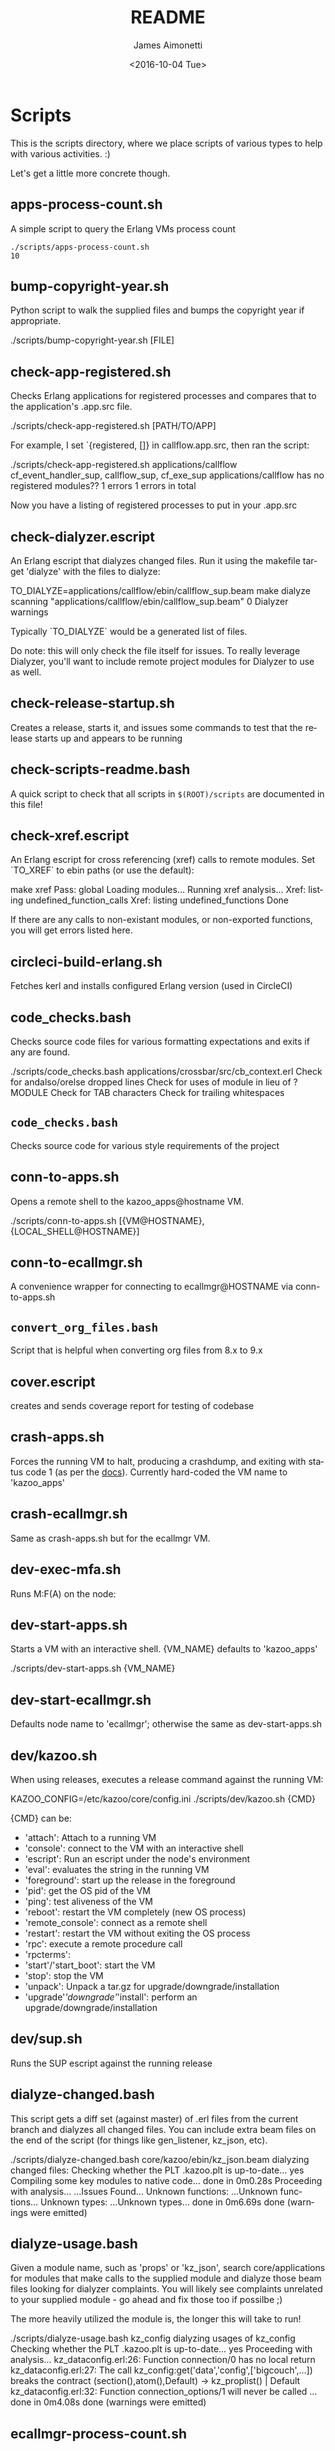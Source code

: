 #+OPTIONS: ':nil *:t -:t ::t <:t H:3 \n:nil ^:t arch:headline ^:{}
#+OPTIONS: author:t c:nil creator:nil d:(not "LOGBOOK") date:t e:t
#+OPTIONS: email:nil f:t inline:t num:t p:nil pri:nil prop:nil stat:t
#+OPTIONS: tags:t tasks:t tex:t timestamp:t title:t toc:nil todo:t |:t
#+TITLE: README
#+DATE: <2016-10-04 Tue>
#+AUTHOR: James Aimonetti
#+EMAIL: james@2600hz.com
#+LANGUAGE: en
#+SELECT_TAGS: export
#+EXCLUDE_TAGS: noexport
#+CREATOR: Emacs 25.1.50.3 (Org mode 8.3.6)

* Scripts

This is the scripts directory, where we place scripts of various types to help with various activities. :)

Let's get a little more concrete though.

** apps-process-count.sh
A simple script to query the Erlang VMs process count
#+BEGIN_SRC shell
./scripts/apps-process-count.sh
10
#+END_SRC
** bump-copyright-year.sh
Python script to walk the supplied files and bumps the copyright year if appropriate.
#+BEGIN_EXAMPLE
./scripts/bump-copyright-year.sh [FILE]
#+END_SRC
** check-app-registered.sh
Checks Erlang applications for registered processes and compares that to the application's .app.src file.
#+BEGIN_EXAMPLE
./scripts/check-app-registered.sh [PATH/TO/APP]
#+END_SRC

For example, I set `{registered, []} in callflow.app.src, then ran the script:
#+BEGIN_EXAMPLE
./scripts/check-app-registered.sh applications/callflow
cf_event_handler_sup, callflow_sup, cf_exe_sup
applications/callflow has no registered modules??
1 errors
1 errors in total
#+END_SRC
Now you have a listing of registered processes to put in your .app.src
** check-dialyzer.escript
An Erlang escript that dialyzes changed files. Run it using the makefile target 'dialyze' with the files to dialyze:
#+BEGIN_EXAMPLE
TO_DIALYZE=applications/callflow/ebin/callflow_sup.beam make dialyze
scanning "applications/callflow/ebin/callflow_sup.beam"
0 Dialyzer warnings
#+END_SRC

Typically `TO_DIALYZE` would be a generated list of files.

Do note: this will only check the file itself for issues. To really leverage Dialyzer, you'll want to include remote project modules for Dialyzer to use as well.
** check-release-startup.sh
Creates a release, starts it, and issues some commands to test that the release starts up and appears to be running
** check-scripts-readme.bash
A quick script to check that all scripts in =$(ROOT)/scripts= are documented in this file!
** check-xref.escript
An Erlang escript for cross referencing (xref) calls to remote modules. Set `TO_XREF` to ebin paths (or use the default):
#+BEGIN_EXAMPLE
make xref
Pass: global
Loading modules...
Running xref analysis...
Xref: listing undefined_function_calls
Xref: listing undefined_functions
Done
#+END_SRC
If there are any calls to non-existant modules, or non-exported functions, you will get errors listed here.
** circleci-build-erlang.sh
Fetches kerl and installs configured Erlang version (used in CircleCI)
** code_checks.bash
Checks source code files for various formatting expectations and exits if any are found.
#+BEGIN_EXAMPLE
./scripts/code_checks.bash applications/crossbar/src/cb_context.erl
Check for andalso/orelse dropped lines
Check for uses of module in lieu of ?MODULE
Check for TAB characters
Check for trailing whitespaces
#+END_SRC
** =code_checks.bash=
Checks source code for various style requirements of the project
** conn-to-apps.sh
Opens a remote shell to the kazoo_apps@hostname VM.
#+BEGIN_EXAMPLE
./scripts/conn-to-apps.sh [{VM@HOSTNAME}, {LOCAL_SHELL@HOSTNAME}]
#+END_SRC
** conn-to-ecallmgr.sh
A convenience wrapper for connecting to ecallmgr@HOSTNAME via conn-to-apps.sh
** =convert_org_files.bash=
Script that is helpful when converting org files from 8.x to 9.x
** cover.escript
creates and sends coverage report for testing of codebase
** crash-apps.sh
Forces the running VM to halt, producing a crashdump, and exiting with status code 1 (as per the [[http://erldocs.com/18.0/erts/erlang.html?i=2&search=halt#halt/2][docs]]). Currently hard-coded the VM name to 'kazoo_apps'
** crash-ecallmgr.sh
Same as crash-apps.sh but for the ecallmgr VM.
** dev-exec-mfa.sh
Runs M:F(A) on the node:
#+INCLUDE "../dev-exec-mfa.sh" :lines "3-6"
** dev-start-apps.sh
Starts a VM with an interactive shell. {VM_NAME} defaults to 'kazoo_apps'
#+BEGIN_EXAMPLE shell
./scripts/dev-start-apps.sh {VM_NAME}
#+END_SRC
** dev-start-ecallmgr.sh
Defaults node name to 'ecallmgr'; otherwise the same as dev-start-apps.sh
** dev/kazoo.sh
When using releases, executes a release command against the running VM:
#+BEGIN_EXAMPLE shell
KAZOO_CONFIG=/etc/kazoo/core/config.ini ./scripts/dev/kazoo.sh {CMD}
#+END_SRC

{CMD} can be:
- 'attach': Attach to a running VM
- 'console': connect to the VM with an interactive shell
- 'escript': Run an escript under the node's environment
- 'eval': evaluates the string in the running VM
- 'foreground': start up the release in the foreground
- 'pid': get the OS pid of the VM
- 'ping': test aliveness of the VM
- 'reboot': restart the VM completely (new OS process)
- 'remote_console': connect as a remote shell
- 'restart': restart the VM without exiting the OS process
- 'rpc': execute a remote procedure call
- 'rpcterms':
- 'start'/'start_boot': start the VM
- 'stop': stop the VM
- 'unpack': Unpack a tar.gz for upgrade/downgrade/installation
- 'upgrade'/'downgrade'/'install': perform an upgrade/downgrade/installation
** dev/sup.sh
Runs the SUP escript against the running release
** dialyze-changed.bash
This script gets a diff set (against master) of .erl files from the current branch and dialyzes all changed files. You can include extra beam files on the end of the script (for things like gen_listener, kz_json, etc).

#+BEGIN_EXAMPLE shell
./scripts/dialyze-changed.bash core/kazoo/ebin/kz_json.beam
dialyzing changed files:
  Checking whether the PLT .kazoo.plt is up-to-date... yes
  Compiling some key modules to native code... done in 0m0.28s
  Proceeding with analysis...
  ...Issues Found...
  Unknown functions:
  ...Unknown functions...
  Unknown types:
  ...Unknown types...
 done in 0m6.69s
done (warnings were emitted)
#+END_SRC
** dialyze-usage.bash
Given a module name, such as 'props' or 'kz_json', search core/applications for modules that make calls to the supplied module and dialyze those beam files looking for dialyzer complaints. You will likely see complaints unrelated to your supplied module - go ahead and fix those too if possilbe ;)

The more heavily utilized the module is, the longer this will take to run!

#+BEGIN_EXAMPLE shell
 ./scripts/dialyze-usage.bash kz_config
dialyzing usages of kz_config
  Checking whether the PLT .kazoo.plt is up-to-date... yes
  Proceeding with analysis...
kz_dataconfig.erl:26: Function connection/0 has no local return
kz_dataconfig.erl:27: The call kz_config:get('data','config',['bigcouch',...]) breaks the contract (section(),atom(),Default) -> kz_proplist() | Default
kz_dataconfig.erl:32: Function connection_options/1 will never be called
...
 done in 0m4.08s
done (warnings were emitted)
#+END_SRC
** ecallmgr-process-count.sh
Connects to the ecallmgr VM and outputs a count of running Erlang processes.
** =export_auth_token.bash=
Script for exporting =AUTH_TOKEN= and =ACCOUNT_ID= when doing Crossbar authentication. Handy when running curl commands to use =$AUTH_TOKEN= instead of the raw value (and for re-authing when auth token expires).
** format-json.sh
Python script to format JSON files (like CouchDB views, JSON schemas) and write the formatted version back to the file. 'make apis' runs this as part of its instructions.
#+BEGIN_EXAMPLE shell
./scripts/format-json.sh path/to/file.json [path/to/other/file.json,...]
#+END_SRC
** generate-api-endpoints.escript
Builds the Crossbar reference docs in 'applications/crossbar/doc/ref'. Helps detect when Crossbar endpoints have changes to their functionality that is client-facing.

Also builds the [[http://swagger.io/][Swagger]] JSON file in applications/crossbar/priv/api/swagger.json
** generate-doc-schemas.sh
Updates crossbar docs with the schema table from the ref (auto-gen) version
** generate-fs-headers-hrl.escript
Parses the ecallmgr code looking for keys used to access values in the FreeSWITCH proplist and builds a header file at applications/ecallmgr/src/fs_event_filters.hrl for use when initializing mod_kazoo.
** generate-schemas.escript
Parses the core/applications code looking for calls to kapps_config (module used to access documents in the system_config database) and building a base JSON schema file for each document found.

Also parses callflow's action modules looking for keys used to access values in the Data JSON object to build a base JSON schema file for each callflow action.
** =kz_util_diaspora.bash=
Script for updating Erlang code to account for functions that used to be in kz_util and are now moved to alternative modules.
** =no_raw_json.escript=
Erlang has a handful of internal representations of JSON used by the various parses. The kz_json module handles these details and Kazoo programmers should treat the data structure used as opaque. This script parses the codebase looking for instances where the opaqueness of the data structure is violated.
** rabbitmq-generic.sh
Wrapper for running rabbitmq script commands?
** rabbitmq-server.init
Init.d script for rabbitmq
** setup-dev.sh
Script to setup a dev environment including:
- Symlink SUP to /usr/bin
- Symlink rabbitmq init.d script to /etc/init.d
- Symlink kazoo init.d scripts to /etc/init.d
- Reset RabbitMQ mnesia databases, logs
- Setup users for rabbitmq and kazoo
** setup-git.sh
Setup the username/email to use in Git commits and other Git settings
** =setup_docs.bash=
Script for setting up a local environment for running the mkdocs-built docs site
** src2any.escript
Reads the .app.src file and writes a .src file?
** start-apps.sh
Starts a VM in the background with name kazoo_apps
** start-ecallmgr.sh
Starts a VM in the background with name ecallmgr
** state-of-docs.sh
Searches for undocumented APIs and reports percentage of doc coverage.
#+BEGIN_EXAMPLE shell
./scripts/state-of-docs.sh
Undocumented API endpoints:
> PATCH /v2/accounts/{ACCOUNT_ID}/configs/{CONFIG_ID}
> PUT /v2/accounts/{ACCOUNT_ID}/onboard
> DELETE /v2/accounts/{ACCOUNT_ID}/faxboxes/{FAXBOX_ID}
> GET /v2/system_configs/{SYSTEM_CONFIG_ID}/{NODE}
> GET /v2/accounts/{ACCOUNT_ID}/acls
> GET /v2/accounts/{ACCOUNT_ID}/blacklists
> PUT /v2/accounts/{ACCOUNT_ID}/temporal_rules_sets
> GET /v2/accounts/{ACCOUNT_ID}/blacklists/{BLACKLIST_ID}
> GET /v2/accounts/{ACCOUNT_ID}/braintree/credits
> PUT /v2/accounts/{ACCOUNT_ID}/global_provisioner_templates
> POST /v2/accounts/{ACCOUNT_ID}/whitelabel/logo
> DELETE /v2/accounts/{ACCOUNT_ID}/configs/{CONFIG_ID}
> POST /v2/accounts/{ACCOUNT_ID}/whitelabel/welcome
> PATCH /v2/accounts/{ACCOUNT_ID}/temporal_rules_sets/{TEMPORAL_RULE_SET}
> GET /v2/accounts/{ACCOUNT_ID}/local_provisioner_templates/{TEMPLATE_ID}
> PUT /v2/google_auth
> PUT /v2/accounts/{ACCOUNT_ID}/cccps/{CCCP_ID}
> PUT /v2/accounts/{ACCOUNT_ID}/resource_selectors/name/{SELECTOR_NAME}/resource/{RESOURCE_ID}
> DELETE /v2/accounts/{ACCOUNT_ID}/resource_templates/{RESOURCE_TEMPLATE_ID}
> GET /v2/accounts/{ACCOUNT_ID}/whitelabel/{WHITELABEL_DOMAIN}/icon
> POST /v2/accounts/{ACCOUNT_ID}/cccps/{CCCP_ID}
> GET /v2/accounts/{ACCOUNT_ID}/alerts
> POST /v2/accounts/{ACCOUNT_ID}/access_lists
> GET /v2/accounts/{ACCOUNT_ID}/storage
> POST /v2/accounts/{ACCOUNT_ID}/presence
> POST /v2/accounts/{ACCOUNT_ID}/temporal_rules_sets/{TEMPORAL_RULE_SET}
> GET /v2/accounts/{ACCOUNT_ID}/sms/{SMS_ID}
> DELETE /v2/accounts/{ACCOUNT_ID}/access_lists
> GET /v2/accounts/{ACCOUNT_ID}/access_lists
> GET /v2/accounts/{ACCOUNT_ID}/resource_selectors
> POST /v2/accounts/{ACCOUNT_ID}/agents/{USER_ID}/queue_status
> POST /v2/accounts/{ACCOUNT_ID}/resource_selectors/name/{SELECTOR_NAME}/resource/{RESOURCE_ID}
> PUT /v2/accounts/{ACCOUNT_ID}/resource_templates
> GET /v2/accounts/{ACCOUNT_ID}/braintree/cards
> DELETE /v2/accounts/{ACCOUNT_ID}/bulk
> GET /v2/shared_auth
> GET /v2/accounts/{ACCOUNT_ID}/braintree/addresses
> GET /v2/accounts/{ACCOUNT_ID}/queues/stats
> GET /v2/accounts/{ACCOUNT_ID}/cccps/{CCCP_ID}
> DELETE /v2/accounts/{ACCOUNT_ID}/alerts/{ALERT_ID}
> DELETE /v2/accounts/{ACCOUNT_ID}/cccps/{CCCP_ID}
> GET /v2/system_configs
> GET /v2/accounts/{ACCOUNT_ID}/whitelabel
> GET /v2/accounts/{ACCOUNT_ID}/queues/{QUEUE_ID}
> DELETE /v2/accounts/{ACCOUNT_ID}/whitelabel
> GET /v2/accounts/{ACCOUNT_ID}/rate_limits
> GET /v2/accounts/{ACCOUNT_ID}/templates
> PUT /v2/accounts/{ACCOUNT_ID}/blacklists
> POST /v2/accounts/{ACCOUNT_ID}/braintree/customer
> GET /v2/accounts/{ACCOUNT_ID}/local_provisioner_templates/{TEMPLATE_ID}/image
> PUT /v2/accounts/{ACCOUNT_ID}/temporal_rules
> GET /v2/accounts/{ACCOUNT_ID}/freeswitch
> GET /v2/accounts/{ACCOUNT_ID}/faxboxes/{FAXBOX_ID}
> DELETE /v2/accounts/{ACCOUNT_ID}/global_provisioner_templates/{TEMPLATE_ID}
> POST /v2/accounts/{ACCOUNT_ID}/resource_selectors
> POST /v2/accounts/{ACCOUNT_ID}/queues/{QUEUE_ID}
> PUT /v2/accounts/{ACCOUNT_ID}/configs/{CONFIG_ID}
> PUT /v2/accounts/{ACCOUNT_ID}/queues/eavesdrop
> GET /v2/accounts/{ACCOUNT_ID}/menus/{MENU_ID}
> POST /v2/accounts/{ACCOUNT_ID}/menus/{MENU_ID}
> GET /v2/accounts/{ACCOUNT_ID}/braintree/customer
> GET /v2/accounts/{ACCOUNT_ID}/whitelabel/welcome
> PUT /v2/accounts/{ACCOUNT_ID}/braintree/credits
> PUT /v2/accounts/{ACCOUNT_ID}/templates/{TEMPLATE_NAME}
> PATCH /v2/accounts/{ACCOUNT_ID}/queues/{QUEUE_ID}
> DELETE /v2/accounts/{ACCOUNT_ID}/storage
> DELETE /v2/accounts/{ACCOUNT_ID}/queues/{QUEUE_ID}/roster
> GET /v2/accounts/{ACCOUNT_ID}/temporal_rules_sets
> GET /v2/accounts/{ACCOUNT_ID}/queues
> PUT /v2/accounts/{ACCOUNT_ID}/storage
> DELETE /v2/accounts/{ACCOUNT_ID}/braintree/addresses/{ADDRESS_ID}
> PUT /v2/accounts/{ACCOUNT_ID}/cccps
> GET /v2/accounts/{ACCOUNT_ID}/configs/{CONFIG_ID}
> GET /v2/accounts/{ACCOUNT_ID}/conferences/{CONFERENCE_ID}/participants/{PARTICIPANT_ID}
> PUT /v2/accounts/{ACCOUNT_ID}/storage/plans
> GET /v2/accounts/{ACCOUNT_ID}/local_provisioner_templates
> POST /v2/accounts/{ACCOUNT_ID}/queues/{QUEUE_ID}/roster
> DELETE /v2/accounts/{ACCOUNT_ID}/sms/{SMS_ID}
> POST /v2/accounts/{ACCOUNT_ID}/local_provisioner_templates/{TEMPLATE_ID}
> DELETE /v2/system_configs/{SYSTEM_CONFIG_ID}/{NODE}
> GET /v2/accounts/{ACCOUNT_ID}/services/plan
> POST /v2/accounts/{ACCOUNT_ID}/resource_templates/{RESOURCE_TEMPLATE_ID}
> PUT /v2/accounts/{ACCOUNT_ID}/braintree/addresses
> POST /v2/accounts/{ACCOUNT_ID}/blacklists/{BLACKLIST_ID}
> GET /v2/accounts/{ACCOUNT_ID}/agents/{USER_ID}/status
> GET /v2/accounts/{ACCOUNT_ID}/resource_templates
> PATCH /v2/accounts/{ACCOUNT_ID}/connectivity/{CONNECTIVITY_ID}
> GET /v2/accounts/{ACCOUNT_ID}/storage/plans/{STORAGE_PLAN_ID}
> POST /v2/accounts/{ACCOUNT_ID}/whitelabel/icon
> GET /v2/accounts/{ACCOUNT_ID}/agents/{USER_ID}/queue_status
> PUT /v2/accounts/{ACCOUNT_ID}/whitelabel
> DELETE /v2/accounts/{ACCOUNT_ID}/storage/plans/{STORAGE_PLAN_ID}
> POST /v2/accounts/{ACCOUNT_ID}/temporal_rules/{TEMPORAL_RULE_ID}
> GET /v2/accounts/{ACCOUNT_ID}/storage/plans
> GET /v2/accounts/{ACCOUNT_ID}/braintree/transactions/{TRANSACTION_ID}
> POST /v2/accounts/{ACCOUNT_ID}/global_provisioner_templates/{TEMPLATE_ID}/image
> POST /v2/system_configs/{SYSTEM_CONFIG_ID}
> DELETE /v2/accounts/{ACCOUNT_ID}/resource_selectors/name/{SELECTOR_NAME}/resource/{RESOURCE_ID}
> GET /v2/accounts/{ACCOUNT_ID}/agents/{USER_ID}
> PUT /v2/accounts/{ACCOUNT_ID}/queues/{QUEUE_ID}/eavesdrop
> POST /v2/accounts/{ACCOUNT_ID}/signup/{THING}
> GET /v2/accounts/{ACCOUNT_ID}/resource_selectors/name/{SELECTOR_NAME}/resource/{RESOURCE_ID}
> GET /v2/sup/{MODULE}/{FUNCTION}
> PUT /v2/accounts/{ACCOUNT_ID}/queues
> GET /v2/accounts/{ACCOUNT_ID}/metaflows
> PUT /v2/accounts/{ACCOUNT_ID}/faxes/inbox/{FAX_ID}
> DELETE /v2/accounts/{ACCOUNT_ID}/local_provisioner_templates/{TEMPLATE_ID}
> DELETE /v2/system_configs/{SYSTEM_CONFIG_ID}
> DELETE /v2/token_auth
> DELETE /v2/accounts/{ACCOUNT_ID}/rate_limits
> PUT /v2/accounts/{ACCOUNT_ID}/braintree/transactions
> GET /v2/accounts/{ACCOUNT_ID}/agents/stats
> POST /v2/accounts/{ACCOUNT_ID}/storage/plans/{STORAGE_PLAN_ID}
> POST /v2/accounts/{ACCOUNT_ID}/connectivity/{CONNECTIVITY_ID}
> GET /v2/accounts/{ACCOUNT_ID}/faxboxes
> GET /v2/accounts/{ACCOUNT_ID}/global_provisioner_templates/{TEMPLATE_ID}
> DELETE /v2/accounts/{ACCOUNT_ID}/blacklists/{BLACKLIST_ID}
> GET /v2/accounts/{ACCOUNT_ID}/menus
> GET /v2/accounts/{ACCOUNT_ID}/whitelabel/logo
> GET /v2/accounts/{ACCOUNT_ID}/cccps
> GET /v2/accounts/{ACCOUNT_ID}/agents/status
> POST /v2/accounts/{ACCOUNT_ID}/bulk
> POST /v2/accounts/{ACCOUNT_ID}/service_plans/synchronization
> GET /v2/accounts/{ACCOUNT_ID}/temporal_rules_sets/{TEMPORAL_RULE_SET}
> GET /v2/accounts/{ACCOUNT_ID}/whitelabel/icon
> DELETE /v2/accounts/{ACCOUNT_ID}/menus/{MENU_ID}
> PUT /v2/ubiquiti_auth
> PUT /v2/accounts/{ACCOUNT_ID}/braintree/cards
> DELETE /v2/accounts/{ACCOUNT_ID}/queues/{QUEUE_ID}
> PUT /v2/accounts/{ACCOUNT_ID}/local_provisioner_templates
> GET /v2/accounts/{ACCOUNT_ID}/whitelabel/{WHITELABEL_DOMAIN}/welcome
> GET /v2/accounts/{ACCOUNT_ID}/global_provisioner_templates/{TEMPLATE_ID}/image
> POST /v2/accounts/{ACCOUNT_ID}/resource_selectors/resource/{RESOURCE_ID}/name/{SELECTOR_NAME}
> GET /v2/accounts/{ACCOUNT_ID}/hotdesks
> GET /v2/accounts/{ACCOUNT_ID}/temporal_rules
> GET /v2/accounts/{ACCOUNT_ID}/apps_link/authorize
> PATCH /v2/accounts/{ACCOUNT_ID}/blacklists/{BLACKLIST_ID}
> GET /v2/sup/{MODULE}/{FUNCTION}/{ARGS}
> GET /v2/accounts/{ACCOUNT_ID}/braintree/transactions
> GET /v2/accounts/{ACCOUNT_ID}/temporal_rules/{TEMPORAL_RULE_ID}
> POST /v2/accounts/{ACCOUNT_ID}/configs/{CONFIG_ID}
> GET /v2/accounts/{ACCOUNT_ID}/global_provisioner_templates
> PUT /v2/accounts/{ACCOUNT_ID}/alerts
> PUT /v2/accounts/{ACCOUNT_ID}/sms
> GET /v2/about
> POST /v2/accounts/{ACCOUNT_ID}/braintree/cards/{CARD_ID}
> DELETE /v2/accounts/{ACCOUNT_ID}/metaflows
> POST /v2/accounts/{ACCOUNT_ID}/global_provisioner_templates/{TEMPLATE_ID}
> GET /v2/system_configs/{SYSTEM_CONFIG_ID}
> POST /v2/accounts/{ACCOUNT_ID}/local_provisioner_templates/{TEMPLATE_ID}/image
> PATCH /v2/accounts/{ACCOUNT_ID}/menus/{MENU_ID}
> PATCH /v2/accounts/{ACCOUNT_ID}/faxboxes/{FAXBOX_ID}
> GET /v2/accounts/{ACCOUNT_ID}/contact_list
> GET /v2/accounts/{ACCOUNT_ID}/bulk
> GET /v2/accounts/{ACCOUNT_ID}/sms
> POST /v2/accounts/{ACCOUNT_ID}/rate_limits
> DELETE /v2/accounts/{ACCOUNT_ID}/local_provisioner_templates/{TEMPLATE_ID}/image
> GET /v2/accounts/{ACCOUNT_ID}/resource_templates/{RESOURCE_TEMPLATE_ID}
> GET /v2/accounts/{ACCOUNT_ID}/whitelabel/{WHITELABEL_DOMAIN}/logo
> GET /v2/token_auth
> POST /v2/system_configs/{SYSTEM_CONFIG_ID}/{NODE}
> PUT /v2/ip_auth
> POST /v2/accounts/{ACCOUNT_ID}/agents/{USER_ID}/status
> POST /v2/accounts/{ACCOUNT_ID}/whitelabel
> GET /v2/accounts/{ACCOUNT_ID}/queues/{QUEUE_ID}/roster
> GET /v2/accounts/{ACCOUNT_ID}/dialplans
> DELETE /v2/accounts/{ACCOUNT_ID}/templates/{TEMPLATE_NAME}
> DELETE /v2/accounts/{ACCOUNT_ID}/connectivity/{CONNECTIVITY_ID}
> GET /v2/accounts/{ACCOUNT_ID}/agents
> POST /v2/accounts/{ACCOUNT_ID}/storage
> GET /v2/accounts/{ACCOUNT_ID}/alerts/{ALERT_ID}
> GET /v2/accounts/{ACCOUNT_ID}/connectivity
> GET /v2/accounts/{ACCOUNT_ID}/whitelabel/{WHITELABEL_DOMAIN}
> PATCH /v2/accounts/{ACCOUNT_ID}/resource_templates/{RESOURCE_TEMPLATE_ID}
> PUT /v2/accounts/{ACCOUNT_ID}/signup
> GET /v2/accounts/{ACCOUNT_ID}/presence/report-{REPORT_ID}
> DELETE /v2/accounts/{ACCOUNT_ID}/temporal_rules/{TEMPORAL_RULE_ID}
> POST /v2/accounts/{ACCOUNT_ID}/faxboxes/{FAXBOX_ID}
> PUT /v2/accounts/{ACCOUNT_ID}/faxboxes
> POST /v2/accounts/{ACCOUNT_ID}/braintree/addresses/{ADDRESS_ID}
> PUT /v2/shared_auth
> DELETE /v2/accounts/{ACCOUNT_ID}/braintree/cards/{CARD_ID}
> POST /v2/accounts/{ACCOUNT_ID}/service_plans/reconciliation
> GET /v2/sup/{MODULE}
> PUT /v2/system_configs
> DELETE /v2/accounts/{ACCOUNT_ID}/temporal_rules_sets/{TEMPORAL_RULE_SET}
> PUT /v2/accounts/{ACCOUNT_ID}/connectivity
> PUT /v2/api_auth
> PATCH /v2/accounts/{ACCOUNT_ID}/temporal_rules/{TEMPORAL_RULE_ID}
> GET /v2/accounts/{ACCOUNT_ID}/braintree/addresses/{ADDRESS_ID}
> GET /v2/accounts/{ACCOUNT_ID}/connectivity/{CONNECTIVITY_ID}
> POST /v2/accounts/{ACCOUNT_ID}/metaflows
> DELETE /v2/accounts/{ACCOUNT_ID}/global_provisioner_templates/{TEMPLATE_ID}/image
> GET /v2/accounts/{ACCOUNT_ID}/braintree/cards/{CARD_ID}
> POST /v2/accounts/{ACCOUNT_ID}/agents/status/{USER_ID}
> GET /v2/accounts/{ACCOUNT_ID}/agents/status/{USER_ID}
> PUT /v2/accounts/{ACCOUNT_ID}/menus

318 / 517 ( 61% documented )

Documented but not matching any actual API endpoint:
> GET /v2/channels
> GET /v2/notifications
> GET /v2/search/multi
> POST /v2/resource_selectors
> GET /v2/accounts/{ACCOUNT_ID}/users/{USER_ID}/cdrs
> GET /v1/accounts
> GET /v2/webhooks
> GET /v2/accounts/{ACCOUNT_ID}/users/{USER_ID}/devices
> GET /v2/phone_numbers
> GET /v2/accounts/{ACCOUNT_ID}/users/{USER_ID}/channels
> GET /v2/tasks
> GET /v2/accounts/{ACCOUNT_ID}/users/{USER_ID}/recordings
> PATCH /v2/accounts/{ACCOUNT_ID}/descendants/webhooks
> GET /v2/accounts/{ACCOUNT_ID}/descendants/port_requests
> GET /v2/resource_selectors
> GET /v2/websockets
> POST /v2/whitelabel/domains
> GET /v2/search
> GET /v2/accounts/{ACCOUNT_ID}/about
> GET /v2/accounts/{ACCOUNT_ID}/devices/{DEVICE_ID}/channels
#+END_SRC
** update-the-types.sh
Used to search the code looking for deprecated Erlang functions and types and replace them with the newer versions as appropriate
** validate-js.sh
Processes JSON files:
- Checks that _id matches the file name in schema files
- Checks map functions in CouchDB views for 'Object.keys' usage
** validate-swagger.sh
Validate Swagger file using online validator
#+BEGIN_EXAMPLE shell
./scripts/validate-swagger.sh
  % Total    % Received % Xferd  Average Speed   Time    Time     Time  Current
                                 Dload  Upload   Total   Spent    Left  Speed
100  2973  100  2973    0     0   4945      0 --:--:-- --:--:-- --:--:--  4938
Swagger file validation errors: 2
{
    "messages": [
        "malformed or unreadable swagger supplied"
    ],
    "schemaValidationMessages": [
        {
            "domain": "validation",
            "instance": {
                "pointer": "/definitions/allotments"
            },
            "keyword": "additionalProperties",
            "level": "error",
            "message": "object instance has properties which are not allowed by the schema: [\"patternProperties\"]",
            "schema": {
                "loadingURI": "http://swagger.io/v2/schema.json#",
                "pointer": "/definitions/schema"
            }
        },
        {
            "domain": "validation",
            "instance": {
                "pointer": "/definitions/domain_hosts"
            },
            "keyword": "additionalProperties",
            "level": "error",
            "message": "object instance has properties which are not allowed by the schema: [\"patternProperties\"]",
            "schema": {
                "loadingURI": "http://swagger.io/v2/schema.json#",
                "pointer": "/definitions/schema"
            }
        },
        {
            "domain": "validation",
            "instance": {
                "pointer": "/definitions/metaflow"
            },
            "keyword": "additionalProperties",
            "level": "error",
            "message": "object instance has properties which are not allowed by the schema: [\"oneOf\"]",
            "schema": {
                "loadingURI": "http://swagger.io/v2/schema.json#",
                "pointer": "/definitions/schema"
            }
        },
        {
            "domain": "validation",
            "instance": {
                "pointer": "/definitions/metaflow_children"
            },
            "keyword": "additionalProperties",
            "level": "error",
            "message": "object instance has properties which are not allowed by the schema: [\"patternProperties\"]",
            "schema": {
                "loadingURI": "http://swagger.io/v2/schema.json#",
                "pointer": "/definitions/schema"
            }
        },
        {
            "domain": "validation",
            "instance": {
                "pointer": "/definitions/storage"
            },
            "keyword": "additionalProperties",
            "level": "error",
            "message": "object instance has properties which are not allowed by the schema: [\"patternProperties\"]",
            "schema": {
                "loadingURI": "http://swagger.io/v2/schema.json#",
                "pointer": "/definitions/schema"
            }
        },
        {
            "domain": "validation",
            "instance": {
                "pointer": "/definitions/storage.attachments"
            },
            "keyword": "additionalProperties",
            "level": "error",
            "message": "object instance has properties which are not allowed by the schema: [\"patternProperties\"]",
            "schema": {
                "loadingURI": "http://swagger.io/v2/schema.json#",
                "pointer": "/definitions/schema"
            }
        },
        {
            "domain": "validation",
            "instance": {
                "pointer": "/definitions/storage.connection.couchdb"
            },
            "keyword": "additionalProperties",
            "level": "error",
            "message": "object instance has properties which are not allowed by the schema: [\"definitions\"]",
            "schema": {
                "loadingURI": "http://swagger.io/v2/schema.json#",
                "pointer": "/definitions/schema"
            }
        },
        {
            "domain": "validation",
            "instance": {
                "pointer": "/definitions/storage.connections"
            },
            "keyword": "additionalProperties",
            "level": "error",
            "message": "object instance has properties which are not allowed by the schema: [\"patternProperties\"]",
            "schema": {
                "loadingURI": "http://swagger.io/v2/schema.json#",
                "pointer": "/definitions/schema"
            }
        },
        {
            "domain": "validation",
            "instance": {
                "pointer": "/definitions/storage.plan.database"
            },
            "keyword": "additionalProperties",
            "level": "error",
            "message": "object instance has properties which are not allowed by the schema: [\"definitions\"]",
            "schema": {
                "loadingURI": "http://swagger.io/v2/schema.json#",
                "pointer": "/definitions/schema"
            }
        }
    ]
}
FIX THESE ISSUES
#+END_SRC
** =validate_mkdocs.py=
Parses the mkdocs.yml and looks for non-existent docs
** =wh_to_kz.sh=
Part of the great rename, converts Whistle-related names to Kazoo-specific names
